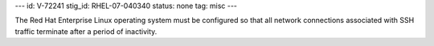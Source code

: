 ---
id: V-72241
stig_id: RHEL-07-040340
status: none
tag: misc
---

The Red Hat Enterprise Linux operating system must be configured so that all network connections associated with SSH traffic terminate after a period of inactivity.
